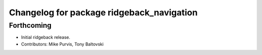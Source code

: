 ^^^^^^^^^^^^^^^^^^^^^^^^^^^^^^^^^^^^^^^^^^
Changelog for package ridgeback_navigation
^^^^^^^^^^^^^^^^^^^^^^^^^^^^^^^^^^^^^^^^^^

Forthcoming
-----------
* Initial ridgeback release.
* Contributors: Mike Purvis, Tony Baltovski
